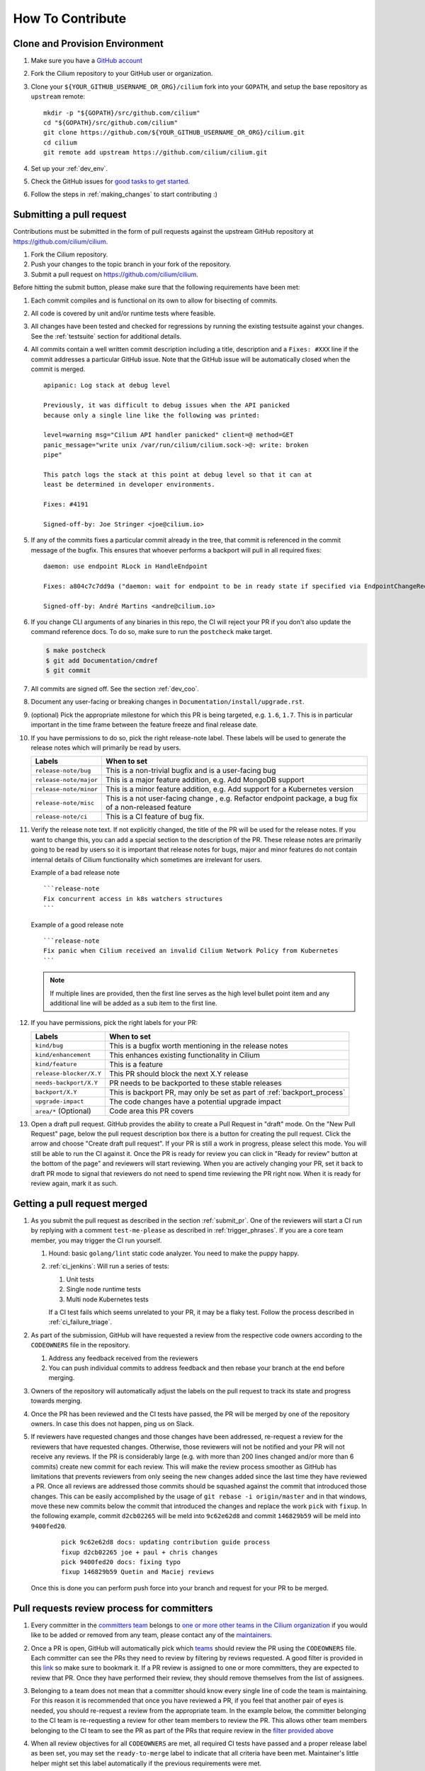 .. only:: not (epub or latex or html)

    WARNING: You are looking at unreleased Cilium documentation.
    Please use the official rendered version released here:
    https://docs.cilium.io


.. _howto_contribute:

How To Contribute
=================

Clone and Provision Environment
~~~~~~~~~~~~~~~~~~~~~~~~~~~~~~~

#. Make sure you have a `GitHub account <https://github.com/join>`_
#. Fork the Cilium repository to your GitHub user or organization.
#. Clone your ``${YOUR_GITHUB_USERNAME_OR_ORG}/cilium`` fork into your ``GOPATH``, and setup the base repository as ``upstream`` remote:

   ::

      mkdir -p "${GOPATH}/src/github.com/cilium"
      cd "${GOPATH}/src/github.com/cilium"
      git clone https://github.com/${YOUR_GITHUB_USERNAME_OR_ORG}/cilium.git
      cd cilium
      git remote add upstream https://github.com/cilium/cilium.git

#. Set up your :ref:`dev_env`.
#. Check the GitHub issues for `good tasks to get started
   <https://github.com/cilium/cilium/issues?q=is%3Aopen+is%3Aissue+label%3Agood-first-issue>`_.
#. Follow the steps in :ref:`making_changes` to start contributing :)

.. _submit_pr:

Submitting a pull request
~~~~~~~~~~~~~~~~~~~~~~~~~

Contributions must be submitted in the form of pull requests against the
upstream GitHub repository at https://github.com/cilium/cilium.

#. Fork the Cilium repository.
#. Push your changes to the topic branch in your fork of the repository.
#. Submit a pull request on https://github.com/cilium/cilium.

Before hitting the submit button, please make sure that the following
requirements have been met:

#. Each commit compiles and is functional on its own to allow for bisecting of
   commits.
#. All code is covered by unit and/or runtime tests where feasible.
#. All changes have been tested and checked for regressions by running the
   existing testsuite against your changes. See the :ref:`testsuite` section
   for additional details.
#. All commits contain a well written commit description including a title,
   description and a ``Fixes: #XXX`` line if the commit addresses a particular
   GitHub issue. Note that the GitHub issue will be automatically closed when
   the commit is merged.

   ::

        apipanic: Log stack at debug level

        Previously, it was difficult to debug issues when the API panicked
        because only a single line like the following was printed:

        level=warning msg="Cilium API handler panicked" client=@ method=GET
        panic_message="write unix /var/run/cilium/cilium.sock->@: write: broken
        pipe"

        This patch logs the stack at this point at debug level so that it can at
        least be determined in developer environments.

        Fixes: #4191

        Signed-off-by: Joe Stringer <joe@cilium.io>

   .. note:

       Make sure to include a blank line in between commit title and commit
       description.

   .. note:

       Passing the ``-s`` option to ``git commit`` will add the
       ``Signed-of-by:`` line to your commit message automatically.

#. If any of the commits fixes a particular commit already in the tree, that
   commit is referenced in the commit message of the bugfix. This ensures that
   whoever performs a backport will pull in all required fixes:

   ::

      daemon: use endpoint RLock in HandleEndpoint

      Fixes: a804c7c7dd9a ("daemon: wait for endpoint to be in ready state if specified via EndpointChangeRequest")

      Signed-off-by: André Martins <andre@cilium.io>

   .. note:

      The proper format for the ``Fixes:`` tag referring to commits is to use
      the first 12 characters of the git SHA followed by the full commit title
      as seen above without breaking the line.

#. If you change CLI arguments of any binaries in this repo, the CI will reject your PR if you don't
   also update the command reference docs. To do so, make sure to run the ``postcheck`` make target.

   .. code-block:: shell-session

      $ make postcheck
      $ git add Documentation/cmdref
      $ git commit

#. All commits are signed off. See the section :ref:`dev_coo`.

#. Document any user-facing or breaking changes in ``Documentation/install/upgrade.rst``.

#. (optional) Pick the appropriate milestone for which this PR is being
   targeted, e.g. ``1.6``, ``1.7``. This is in particular important in the time
   frame between the feature freeze and final release date.

#. If you have permissions to do so, pick the right release-note label. These
   labels will be used to generate the release notes which will primarily be
   read by users.

   +-----------------------------------+--------------------------------------------------------------------------------------------------------+
   | Labels                            | When to set                                                                                            |
   +===================================+========================================================================================================+
   | ``release-note/bug``              | This is a non-trivial bugfix and is a user-facing bug                                                  |
   +-----------------------------------+--------------------------------------------------------------------------------------------------------+
   | ``release-note/major``            | This is a major feature addition, e.g. Add MongoDB support                                             |
   +-----------------------------------+--------------------------------------------------------------------------------------------------------+
   | ``release-note/minor``            | This is a minor feature addition, e.g. Add support for a Kubernetes version                            |
   +-----------------------------------+--------------------------------------------------------------------------------------------------------+
   | ``release-note/misc``             | This is a not user-facing change , e.g. Refactor endpoint package, a bug fix of a non-released feature |
   +-----------------------------------+--------------------------------------------------------------------------------------------------------+
   | ``release-note/ci``               | This is a CI feature of bug fix.                                                                       |
   +-----------------------------------+--------------------------------------------------------------------------------------------------------+

#. Verify the release note text. If not explicitly changed, the title of the PR
   will be used for the release notes. If you want to change this, you can add
   a special section to the description of the PR.
   These release notes are primarily going to be read by users so it is
   important that release notes for bugs, major and minor features do not
   contain internal details of Cilium functionality which sometimes are
   irrelevant for users.

   Example of a bad release note
   ::

      ```release-note
      Fix concurrent access in k8s watchers structures
      ```

   Example of a good release note
   ::

      ```release-note
      Fix panic when Cilium received an invalid Cilium Network Policy from Kubernetes
      ```

   .. note::

      If multiple lines are provided, then the first line serves as the high
      level bullet point item and any additional line will be added as a sub
      item to the first line.

#. If you have permissions, pick the right labels for your PR:

   +------------------------------+---------------------------------------------------------------------------+
   | Labels                       | When to set                                                               |
   +==============================+===========================================================================+
   | ``kind/bug``                 | This is a bugfix worth mentioning in the release notes                    |
   +------------------------------+---------------------------------------------------------------------------+
   | ``kind/enhancement``         | This enhances existing functionality in Cilium                            |
   +------------------------------+---------------------------------------------------------------------------+
   | ``kind/feature``             | This is a feature                                                         |
   +------------------------------+---------------------------------------------------------------------------+
   | ``release-blocker/X.Y``      | This PR should block the next X.Y release                                 |
   +------------------------------+---------------------------------------------------------------------------+
   | ``needs-backport/X.Y``       | PR needs to be backported to these stable releases                        |
   +------------------------------+---------------------------------------------------------------------------+
   | ``backport/X.Y``             | This is backport PR, may only be set as part of :ref:`backport_process`   |
   +------------------------------+---------------------------------------------------------------------------+
   | ``upgrade-impact``           | The code changes have a potential upgrade impact                          |
   +------------------------------+---------------------------------------------------------------------------+
   | ``area/*`` (Optional)        | Code area this PR covers                                                  |
   +------------------------------+---------------------------------------------------------------------------+

   .. note:

      If you do not have permissions to set labels on your pull request. Leave
      a comment and a core team member will add the labels for you. Most
      reviewers will do this automatically without prior request.

#. Open a draft pull request. GitHub provides the ability to create a Pull
   Request in "draft" mode. On the "New Pull Request" page, below the pull
   request description box there is a button for creating the pull request.
   Click the arrow and choose "Create draft pull request". If your PR is still a
   work in progress, please select this mode. You will still be able to run the
   CI against it. Once the PR is ready for review you can click in "Ready for
   review" button at the bottom of the page" and reviewers will start reviewing.
   When you are actively changing your PR, set it back to draft PR mode to
   signal that reviewers do not need to spend time reviewing the PR right now.
   When it is ready for review again, mark it as such.

.. image:: https://i1.wp.com/user-images.githubusercontent.com/3477155/52671177-5d0e0100-2ee8-11e9-8645-bdd923b7d93b.gif
    :align: center

Getting a pull request merged
~~~~~~~~~~~~~~~~~~~~~~~~~~~~~

#. As you submit the pull request as described in the section :ref:`submit_pr`.
   One of the reviewers will start a CI run by replying with a comment
   ``test-me-please`` as described in :ref:`trigger_phrases`. If you are a
   core team member, you may trigger the CI run yourself.

   #. Hound: basic ``golang/lint`` static code analyzer. You need to make the
      puppy happy.
   #. :ref:`ci_jenkins`: Will run a series of tests:

      #. Unit tests
      #. Single node runtime tests
      #. Multi node Kubernetes tests

      If a CI test fails which seems unrelated to your PR, it may be a flaky
      test. Follow the process described in :ref:`ci_failure_triage`.

#. As part of the submission, GitHub will have requested a review from the
   respective code owners according to the ``CODEOWNERS`` file in the
   repository.

   #. Address any feedback received from the reviewers
   #. You can push individual commits to address feedback and then rebase your
      branch at the end before merging.

#. Owners of the repository will automatically adjust the labels on the pull
   request to track its state and progress towards merging.

#. Once the PR has been reviewed and the CI tests have passed, the PR will be
   merged by one of the repository owners. In case this does not happen, ping
   us on Slack.

#. If reviewers have requested changes and those changes have been addressed,
   re-request a review for the reviewers that have requested changes. Otherwise,
   those reviewers will not be notified and your PR will not receive any
   reviews. If the PR is considerably large (e.g. with more than 200 lines
   changed and/or more than 6 commits) create new commit for each review. This
   will make the review process smoother as GitHub has limitations that
   prevents reviewers from only seeing the new changes added since the last time
   they have reviewed a PR. Once all reviews are addressed those commits should
   be squashed against the commit that introduced those changes. This can be
   easily accomplished by the usage of ``git rebase -i origin/master`` and in
   that windows, move these new commits below the commit that introduced the
   changes and replace the work ``pick`` with ``fixup``. In the following
   example, commit ``d2cb02265`` will be meld into ``9c62e62d8`` and commit
   ``146829b59`` will be meld into ``9400fed20``.

       ::

           pick 9c62e62d8 docs: updating contribution guide process
           fixup d2cb02265 joe + paul + chris changes
           pick 9400fed20 docs: fixing typo
           fixup 146829b59 Quetin and Maciej reviews

   Once this is done you can perform push force into your branch and request for
   your PR to be merged.


Pull requests review process for committers
~~~~~~~~~~~~~~~~~~~~~~~~~~~~~~~~~~~~~~~~~~~

#. Every committer in the `committers team <https://github.com/orgs/cilium/teams/committers/members>`_
   belongs to `one or more other teams in the Cilium organization <https://github.com/orgs/cilium/teams/team/teams>`_
   if you would like to be added or removed from any team, please contact any
   of the `maintainers <https://github.com/orgs/cilium/teams/maintainers/members>`_.

#. Once a PR is open, GitHub will automatically pick which `teams <https://github.com/orgs/cilium/teams/team/teams>`_
   should review the PR using the ``CODEOWNERS`` file. Each committer can see
   the PRs they need to review by filtering by reviews requested.
   A good filter is provided in this `link <https://github.com/cilium/cilium/pulls?q=is%3Apr+is%3Aopen+draft%3Afalse+assignee%3A%40me+sort%3Aupdated-asc>`_
   so make sure to bookmark it. If a PR review is assigned to one or more
   committers, they are expected to review that PR. Once they have performed
   their review, they should remove themselves from the list of assignees.

#. Belonging to a team does not mean that a committer should know every single
   line of code the team is maintaining. For this reason it is recommended
   that once you have reviewed a PR, if you feel that another pair of eyes is
   needed, you should re-request a review from the appropriate team. In the
   example below, the committer belonging to the CI team is re-requesting a
   review for other team members to review the PR. This allows other team
   members belonging to the CI team to see the PR as part of the PRs that
   require review in the `filter provided above <https://github.com/cilium/cilium/pulls?q=is%3Apr+is%3Aopen+draft%3Afalse+review-requested%3A%40me+sort%3Aupdated-asc>`_

   .. image:: ../../images/re-request-review.png
      :align: center
      :scale: 50%

#. When all review objectives for all ``CODEOWNERS`` are met, all required CI
   tests have passed and a proper release label as been set, you may set the
   ``ready-to-merge`` label to indicate that all criteria have been met.
   Maintainer's little helper might set this label automatically if the previous
   requirements were met.

   +--------------------------+---------------------------+
   | Labels                   | When to set               |
   +==========================+===========================+
   | ``ready-to-merge``       | PR is ready to be merged  |
   +--------------------------+---------------------------+

Weekly duties
~~~~~~~~~~~~~

Some members of the committers team will have rotational duties that change
every week. The following steps describe how to perform those duties. Please
submit changes to these steps if you have found a better way to perform each
duty.

* `People in a Janitor hat this week <https://github.com/orgs/cilium/teams/janitors/members>`_
* `People in a Triage hat this week <https://github.com/orgs/cilium/teams/triage/members>`_
* `People in a Backport hat this week <https://github.com/orgs/cilium/teams/backporter/members>`_

Pull request review process for Janitors team
---------------------------------------------

.. note::

   These instructions assume that whoever is reviewing is a member of the
   Cilium GitHub organization or has the status of a contributor. This is
   required to obtain the privileges to modify GitHub labels on the pull
   request.

Dedicated expectation time for each member of Janitors team: Follow the next
steps 1 to 2 times per day. Works best if done first thing in the working day.

#. Review all PRs requesting for review in `for you <https://github.com/cilium/cilium/pulls?q=is%3Apr+is%3Aopen+draft%3Afalse+review-requested%3A%40me+sort%3Aupdated-asc>`_;

#. If this PR was opened by a non-committer (e.g. external contributor) please
   assign yourself to that PR and make sure to keep track the PR gets reviewed
   and merged. This may extend beyond your assigned week for Janitor duty.

   If the contributor is a Cilium committer, then they are responsible for
   getting the PR in a ready to be merged state by adding the ``ready-to-merge``
   label, once all reviews have been addressed and CI checks are successful, so
   that the janitor can merge it (see below).

   If this PR is a backport PR (e.g. with the label ``kind/backport``) and
   no-one else has reviewed the PR, review the changes as a sanity check.
   If any individual commits deviate from the original patch, request review from
   the original author to validate that the backport was correctly applied.

#. Review overall correctness of the PR according to the rules specified in the
   section :ref:`submit_pr`.

   Set the labels accordingly, a bot called maintainer's little helper might
   automatically help you with this.


   +--------------------------------+---------------------------------------------------------------------------+
   | Labels                         | When to set                                                               |
   +================================+===========================================================================+
   | ``dont-merge/needs-sign-off``  | Some commits are not signed off                                           |
   +--------------------------------+---------------------------------------------------------------------------+
   | ``needs-rebase``               | PR is outdated and needs to be rebased                                    |
   +--------------------------------+---------------------------------------------------------------------------+

#. Validate that bugfixes are marked with ``kind/bug`` and validate whether the
   assessment of backport requirements as requested by the submitter conforms
   to the :ref:`backport_criteria`.


   +--------------------------+---------------------------------------------------------------------------+
   | Labels                   | When to set                                                               |
   +==========================+===========================================================================+
   | ``needs-backport/X.Y``   | PR needs to be backported to these stable releases                        |
   +--------------------------+---------------------------------------------------------------------------+

#. If the PR is subject to backport, validate that the PR does not mix bugfix
   and refactoring of code as it will heavily complicate the backport process.
   Demand for the PR to be split.

#. Validate the ``release-note/*`` label and check the PR title for release
   note suitability. Put yourself into the perspective of a future release
   notes reader with lack of context and ensure the title is precise but brief.

   +-----------------------------------+--------------------------------------------------------------------------------------------------------+
   | Labels                            | When to set                                                                                            |
   +===================================+========================================================================================================+
   | ``dont-merge/needs-release-note`` | Do NOT merge PR, needs a release note                                                                  |
   +-----------------------------------+--------------------------------------------------------------------------------------------------------+
   | ``release-note/bug``              | This is a non-trivial bugfix and is a user-facing bug                                                  |
   +-----------------------------------+--------------------------------------------------------------------------------------------------------+
   | ``release-note/major``            | This is a major feature addition, e.g. Add MongoDB support                                             |
   +-----------------------------------+--------------------------------------------------------------------------------------------------------+
   | ``release-note/minor``            | This is a minor feature addition, e.g. Add support for a Kubernetes version                            |
   +-----------------------------------+--------------------------------------------------------------------------------------------------------+
   | ``release-note/misc``             | This is a not user-facing change , e.g. Refactor endpoint package, a bug fix of a non-released feature |
   +-----------------------------------+--------------------------------------------------------------------------------------------------------+
   | ``release-note/ci``               | This is a CI feature of bug fix.                                                                       |
   +-----------------------------------+--------------------------------------------------------------------------------------------------------+

#. Check for upgrade compatibility impact and if in doubt, set the label
   ``upgrade-impact`` and discuss in the Slack channel or in the weekly meeting.

   +--------------------------+---------------------------------------------------------------------------+
   | Labels                   | When to set                                                               |
   +==========================+===========================================================================+
   | ``upgrade-impact``       | The code changes have a potential upgrade impact                          |
   +--------------------------+---------------------------------------------------------------------------+

#. When all review objectives for all ``CODEOWNERS`` are met, all CI tests have
   passed, and all reviewers have approved the requested changes, merge the PR
   by clicking in the "Rebase and merge" button.

#. Merge PRs with the ``ready-to-merge`` label set `here <https://github.com/cilium/cilium/pulls?q=is%3Apr+is%3Aopen+draft%3Afalse+sort%3Aupdated-asc+label%3Aready-to-merge+>`_

#. If the PR is a backport PR, update the labels of cherry-picked PRs with the command included at the end of the original post. For example:

   .. code-block:: bash
   
       $ for pr in 12589 12568; do contrib/backporting/set-labels.py $pr done 1.8; done

Triage issues for Triage team
-----------------------------

Dedicated expectation time for each member of Triage team: 15/30 minutes per
day. Works best if done first thing in the working day.

#. Committers belonging to the `Triage team <https://github.com/orgs/cilium/teams/triage>`_
   should make sure that:

   #. `Issues opened by community users are tracked down <https://github.com/cilium/cilium/issues?q=is%3Aissue+is%3Aopen+no%3Aassignee+sort%3Aupdated-desc>`_:

       #. Add the label ``kind/community-report``;
       #. If feasible, try to reproduce the issue described;
       #. Assign a member that is responsible for that code section to that GitHub
          issue;
       #. If it is a relevant bug to the rest of the committers, bring the issue
          up in the weekly meeting. For example:

          * The issue may impact an upcoming release; or
          * The resolution is unclear and assistance is needed to make progress; or
          * The issue needs additional attention from core contributors to
            confirm the resolution is the right path.

   #. `Issues recently commented are not left out unanswered <https://github.com/cilium/cilium/issues?q=is%3Aissue+is%3Aopen+sort%3Aupdated-desc+label%3Akind%2Fcommunity-report>`_:

       #. If there is someone already assigned to that GitHub issue and that
          committer hasn't provided an answer to that user for a while, ping
          that committer directly on Slack;
       #. If the issue cannot be solved, bring the issue up in the weekly
          meeting.

Backporting PR for Backport team
--------------------------------

Dedicated expectation time for each member of Backport team: 60 minutes per
week depending on releases that need to be performed at the moment.

Even if the next release is not imminently planned, it is still important to
perform backports to keep the process smooth and to catch potential regressions
in stable branches as soon as possible. If backports are delayed, this can also
delay releases which is important to avoid especially if there are
security-sensitive bug fixes that require an immediate release.

In addition, when a backport PR is open, the person opening it is responsible to
drive it to completion, even if it stretches after the assigned week of
backporting hat. If this is not feasible (e.g. PTO), you are responsible to
initiate handover of the PR to the next week's backporters.

If you can't backport a PR due technical constraints feel free to contact the
original author of that PR directly so they can backport the PR themselves.

Follow the :ref:`backport_process` guide to know how to perform this task.

.. _dev_coo:

Developer's Certificate of Origin
~~~~~~~~~~~~~~~~~~~~~~~~~~~~~~~~~

To improve tracking of who did what, we've introduced a "sign-off"
procedure.

The sign-off is a simple line at the end of the explanation for the
commit, which certifies that you wrote it or otherwise have the right to
pass it on as open-source work. The rules are pretty simple: if you can
certify the below:

::

    Developer Certificate of Origin
    Version 1.1

    Copyright (C) 2004, 2006 The Linux Foundation and its contributors.
    1 Letterman Drive
    Suite D4700
    San Francisco, CA, 94129

    Everyone is permitted to copy and distribute verbatim copies of this
    license document, but changing it is not allowed.


    Developer's Certificate of Origin 1.1

    By making a contribution to this project, I certify that:

    (a) The contribution was created in whole or in part by me and I
        have the right to submit it under the open source license
        indicated in the file; or

    (b) The contribution is based upon previous work that, to the best
        of my knowledge, is covered under an appropriate open source
        license and I have the right under that license to submit that
        work with modifications, whether created in whole or in part
        by me, under the same open source license (unless I am
        permitted to submit under a different license), as indicated
        in the file; or

    (c) The contribution was provided directly to me by some other
        person who certified (a), (b) or (c) and I have not modified
        it.

    (d) I understand and agree that this project and the contribution
        are public and that a record of the contribution (including all
        personal information I submit with it, including my sign-off) is
        maintained indefinitely and may be redistributed consistent with
        this project or the open source license(s) involved.

then you just add a line saying:

::

   Signed-off-by: Random J Developer <random@developer.example.org>

Use your real name (sorry, no pseudonyms or anonymous contributions.)

